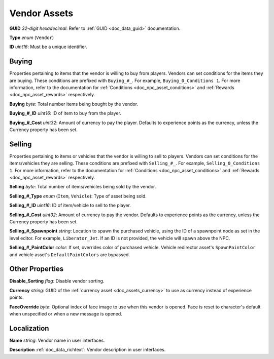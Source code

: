 .. _doc_npc_asset_vendor:

Vendor Assets
=============

**GUID** *32-digit hexadecimal*: Refer to :ref:`GUID <doc_data_guid>` documentation.

**Type** *enum* (``Vendor``)

**ID** *uint16*: Must be a unique identifier.

Buying
------

Properties pertaining to items that the vendor is willing to buy from players. Vendors can set conditions for the items they are buying. These conditions are prefixed with ``Buying_#_``. For example, ``Buying_0_Conditions 1``. For more information, refer to the documentation for :ref:`Conditions <doc_npc_asset_conditions>` and :ref:`Rewards <doc_npc_asset_rewards>` respectively.

**Buying** *byte*: Total number items being bought by the vendor.

**Buying_#_ID** *uint16*: ID of item to buy from the player.

**Buying_#_Cost** *uint32*: Amount of currency to pay the player. Defaults to experience points as the currency, unless the Currency property has been set.

Selling
-------

Properties pertaining to items or vehicles that the vendor is willing to sell to players. Vendors can set conditions for the items/vehicles they are selling. These conditions are prefixed with ``Selling_#_``. For example, ``Selling_0_Conditions 1``. For more information, refer to the documentation for :ref:`Conditions <doc_npc_asset_conditions>` and :ref:`Rewards <doc_npc_asset_rewards>` respectively.

**Selling** *byte*: Total number of items/vehicles being sold by the vendor.

**Selling_#_Type** *enum* (``Item``, ``Vehicle``): Type of asset being sold.

**Selling_#_ID** *uint16*: ID of item/vehicle to sell to the player.

**Selling_#_Cost** *uint32*: Amount of currency to pay the vendor. Defaults to experience points as the currency, unless the Currency property has been set.

**Selling_#_Spawnpoint** *string*: Location to spawn the purchased vehicle, using the ID of a spawnpoint node as set in the level editor. For example, ``Liberator_Jet``. If an ID is not provided, the vehicle will spawn above the NPC.

**Selling_#_PaintColor** *color*: If set, overrides color of purchased vehicle. Vehicle redirector asset's ``SpawnPaintColor`` and vehicle asset's ``DefaultPaintColors`` are bypassed.

Other Properties
----------------

**Disable_Sorting** *flag*: Disable vendor sorting.

**Currency** *string*: GUID of the :ref:`currency asset <doc_assets_currency>` to use as currency instead of experience points.

**FaceOverride** *byte*: Optional index of face image to use when this vendor is opened. Face is reset to character's default when unspecified or when a new message is opened.

Localization
------------

**Name** *string*: Vendor name in user interfaces.

**Description** :ref:`doc_data_richtext`: Vendor description in user interfaces.
